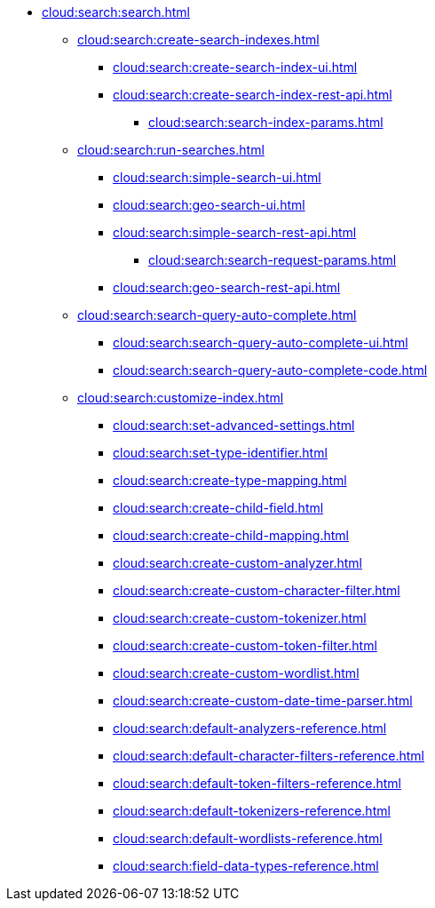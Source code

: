 * xref:cloud:search:search.adoc[]
  ** xref:cloud:search:create-search-indexes.adoc[]
      *** xref:cloud:search:create-search-index-ui.adoc[]
      *** xref:cloud:search:create-search-index-rest-api.adoc[]
        **** xref:cloud:search:search-index-params.adoc[]
    ** xref:cloud:search:run-searches.adoc[]
      *** xref:cloud:search:simple-search-ui.adoc[]
      *** xref:cloud:search:geo-search-ui.adoc[]
      *** xref:cloud:search:simple-search-rest-api.adoc[]
        **** xref:cloud:search:search-request-params.adoc[]
      *** xref:cloud:search:geo-search-rest-api.adoc[]
    ** xref:cloud:search:search-query-auto-complete.adoc[]
      *** xref:cloud:search:search-query-auto-complete-ui.adoc[]
      *** xref:cloud:search:search-query-auto-complete-code.adoc[]
    ** xref:cloud:search:customize-index.adoc[]
      *** xref:cloud:search:set-advanced-settings.adoc[]
      *** xref:cloud:search:set-type-identifier.adoc[]
      *** xref:cloud:search:create-type-mapping.adoc[]
      *** xref:cloud:search:create-child-field.adoc[]
      *** xref:cloud:search:create-child-mapping.adoc[]
      *** xref:cloud:search:create-custom-analyzer.adoc[]
      *** xref:cloud:search:create-custom-character-filter.adoc[]
      *** xref:cloud:search:create-custom-tokenizer.adoc[]
      *** xref:cloud:search:create-custom-token-filter.adoc[]
      *** xref:cloud:search:create-custom-wordlist.adoc[]
      *** xref:cloud:search:create-custom-date-time-parser.adoc[]
      *** xref:cloud:search:default-analyzers-reference.adoc[]
      *** xref:cloud:search:default-character-filters-reference.adoc[]
      *** xref:cloud:search:default-token-filters-reference.adoc[]
      *** xref:cloud:search:default-tokenizers-reference.adoc[]
      *** xref:cloud:search:default-wordlists-reference.adoc[]
      *** xref:cloud:search:field-data-types-reference.adoc[]
